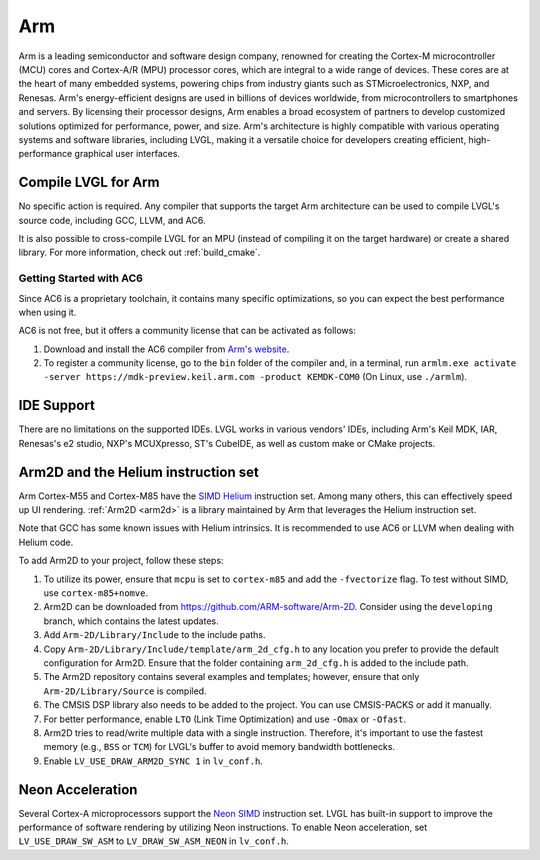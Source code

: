 .. _arm:

===
Arm
===

Arm is a leading semiconductor and software design company, renowned for creating the Cortex-M microcontroller (MCU) cores and Cortex-A/R (MPU) processor cores, which are integral to a wide range of devices. These cores are at the heart of many embedded systems, powering chips from industry giants such as STMicroelectronics, NXP, and Renesas. Arm's energy-efficient designs are used in billions of devices worldwide, from microcontrollers to smartphones and servers. By licensing their processor designs, Arm enables a broad ecosystem of partners to develop customized solutions optimized for performance, power, and size. Arm's architecture is highly compatible with various operating systems and software libraries, including LVGL, making it a versatile choice for developers creating efficient, high-performance graphical user interfaces.

Compile LVGL for Arm
--------------------

No specific action is required. Any compiler that supports the target Arm architecture can be used to compile LVGL's source code, including GCC, LLVM, and AC6.

It is also possible to cross-compile LVGL for an MPU (instead of compiling it on the target hardware) or create a shared library. For more information, check out :ref:`build_cmake`.

Getting Started with AC6
~~~~~~~~~~~~~~~~~~~~~~~~

Since AC6 is a proprietary toolchain, it contains many specific optimizations, so you can expect the best performance when using it.

AC6 is not free, but it offers a community license that can be activated as follows:

1. Download and install the AC6 compiler from `Arm's website <https://developer.arm.com/Tools%20and%20Software/Arm%20Compiler%20for%20Embedded>`__.
2. To register a community license, go to the ``bin`` folder of the compiler and, in a terminal, run ``armlm.exe activate -server https://mdk-preview.keil.arm.com -product KEMDK-COM0`` (On Linux, use ``./armlm``).

IDE Support
-----------

There are no limitations on the supported IDEs. LVGL works in various vendors' IDEs, including Arm's Keil MDK, IAR, Renesas's e2 studio, NXP's MCUXpresso, ST's CubeIDE, as well as custom make or CMake projects.

Arm2D and the Helium instruction set
------------------------------------

Arm Cortex-M55 and Cortex-M85 have the `SIMD Helium <https://www.arm.com/technologies/helium>`__ instruction set.
Among many others, this can effectively speed up UI rendering. :ref:`Arm2D <arm2d>` is a library maintained by Arm that leverages the Helium instruction set.

Note that GCC has some known issues with Helium intrinsics. It is recommended to use AC6 or LLVM when dealing with Helium code.


To add Arm2D to your project, follow these steps:

1. To utilize its power, ensure that ``mcpu`` is set to ``cortex-m85`` and add the ``-fvectorize`` flag. To test without SIMD, use ``cortex-m85+nomve``.
2. Arm2D can be downloaded from `https://github.com/ARM-software/Arm-2D <https://github.com/ARM-software/Arm-2D>`__. Consider using the ``developing`` branch, which contains the latest updates.
3. Add ``Arm-2D/Library/Include`` to the include paths.
4. Copy ``Arm-2D/Library/Include/template/arm_2d_cfg.h`` to any location you prefer to provide the default configuration for Arm2D. Ensure that the folder containing ``arm_2d_cfg.h`` is added to the include path.
5. The Arm2D repository contains several examples and templates; however, ensure that only ``Arm-2D/Library/Source`` is compiled.
6. The CMSIS DSP library also needs to be added to the project. You can use CMSIS-PACKS or add it manually.
7. For better performance, enable ``LTO`` (Link Time Optimization) and use ``-Omax`` or ``-Ofast``.
8. Arm2D tries to read/write multiple data with a single instruction. Therefore, it's important to use the fastest memory (e.g., ``BSS`` or ``TCM``) for LVGL's buffer to avoid memory bandwidth bottlenecks.
9. Enable ``LV_USE_DRAW_ARM2D_SYNC 1`` in ``lv_conf.h``.

Neon Acceleration
-----------------

Several Cortex-A microprocessors support the `Neon SIMD <https://www.arm.com/technologies/neon>`__ instruction set. LVGL has built-in support to improve the performance of software rendering by utilizing Neon instructions. To enable Neon acceleration, set ``LV_USE_DRAW_SW_ASM`` to ``LV_DRAW_SW_ASM_NEON`` in ``lv_conf.h``.


